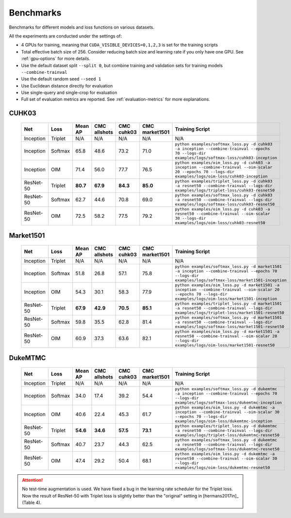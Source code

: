 ==========
Benchmarks
==========

Benchmarks for different models and loss functions on various datasets.

All the experiments are conducted under the settings of:

- 4 GPUs for training, meaning that ``CUDA_VISIBLE_DEVICES=0,1,2,3`` is set for the training scripts
- Total effective batch size of 256. Consider reducing batch size and learning rate if you only have one GPU. See :ref:`gpu-options` for more details.
- Use the default dataset split ``--split 0``, but combine training and validation sets for training models ``--combine-trainval``
- Use the default random seed ``--seed 1``
- Use Euclidean distance directly for evaluation
- Use single-query and single-crop for evaluation
- Full set of evaluation metrics are reported. See :ref:`evaluation-metrics` for more explanations.

.. _cuhk03-benchmark:

^^^^^^
CUHK03
^^^^^^

   ========= ============ ======== ============ ========== ============== ===============
   Net       Loss         Mean AP  CMC allshots CMC cuhk03 CMC market1501 Training Script
   ========= ============ ======== ============ ========== ============== ===============
   Inception Triplet      N/A      N/A          N/A        N/A            N/A
   Inception Softmax      65.8     48.6         73.2       71.0           ``python examples/softmax_loss.py -d cuhk03 -a inception --combine-trainval --epochs 70 --logs-dir examples/logs/softmax-loss/cuhk03-inception``
   Inception OIM          71.4     56.0         77.7       76.5           ``python examples/oim_loss.py -d cuhk03 -a inception --combine-trainval --oim-scalar 20 --epochs 70 --logs-dir examples/logs/oim-loss/cuhk03-inception``
   ResNet-50 Triplet      **80.7** **67.9**     **84.3**   **85.0**       ``python examples/triplet_loss.py -d cuhk03 -a resnet50 --combine-trainval --logs-dir examples/logs/triplet-loss/cuhk03-resnet50``
   ResNet-50 Softmax      62.7     44.6         70.8       69.0           ``python examples/softmax_loss.py -d cuhk03 -a resnet50 --combine-trainval --logs-dir examples/logs/softmax-loss/cuhk03-resnet50``
   ResNet-50 OIM          72.5     58.2         77.5       79.2           ``python examples/oim_loss.py -d cuhk03 -a resnet50 --combine-trainval --oim-scalar 30 --logs-dir examples/logs/oim-loss/cuhk03-resnet50``
   ========= ============ ======== ============ ========== ============== ===============

.. _market1501-benchmark:

^^^^^^^^^^
Market1501
^^^^^^^^^^

   ========= ============ ======== ============ ========== ============== ===============
   Net       Loss         Mean AP  CMC allshots CMC cuhk03 CMC market1501 Training Script
   ========= ============ ======== ============ ========== ============== ===============
   Inception Triplet      N/A      N/A          N/A        N/A            N/A
   Inception Softmax      51.8     26.8         57.1       75.8           ``python examples/softmax_loss.py -d market1501 -a inception --combine-trainval --epochs 70 --logs-dir examples/logs/softmax-loss/market1501-inception``
   Inception OIM          54.3     30.1         58.3       77.9           ``python examples/oim_loss.py -d market1501 -a inception --combine-trainval --oim-scalar 20 --epochs 70 --logs-dir examples/logs/oim-loss/market1501-inception``
   ResNet-50 Triplet      **67.9** **42.9**     **70.5**   **85.1**       ``python examples/triplet_loss.py -d market1501 -a resnet50 --combine-trainval --logs-dir examples/logs/triplet-loss/market1501-resnet50``
   ResNet-50 Softmax      59.8     35.5         62.8       81.4           ``python examples/softmax_loss.py -d market1501 -a resnet50 --combine-trainval --logs-dir examples/logs/softmax-loss/market1501-resnet50``
   ResNet-50 OIM          60.9     37.3         63.6       82.1           ``python examples/oim_loss.py -d market1501 -a resnet50 --combine-trainval --oim-scalar 20 --logs-dir examples/logs/oim-loss/market1501-resnet50``
   ========= ============ ======== ============ ========== ============== ===============

.. _dukemtmc-benchmark:

^^^^^^^^
DukeMTMC
^^^^^^^^

   ========= ============ ======== ============ ========== ============== ===============
   Net       Loss         Mean AP  CMC allshots CMC cuhk03 CMC market1501 Training Script
   ========= ============ ======== ============ ========== ============== ===============
   Inception Triplet      N/A      N/A          N/A        N/A            N/A
   Inception Softmax      34.0     17.4         39.2       54.4           ``python examples/softmax_loss.py -d dukemtmc -a inception --combine-trainval --epochs 70 --logs-dir examples/logs/softmax-loss/dukemtmc-inception``
   Inception OIM          40.6     22.4         45.3       61.7           ``python examples/oim_loss.py -d dukemtmc -a inception --combine-trainval --oim-scalar 30 --epochs 70 --logs-dir examples/logs/oim-loss/dukemtmc-inception``
   ResNet-50 Triplet      **54.6** **34.6**     **57.5**   **73.1**       ``python examples/triplet_loss.py -d dukemtmc -a resnet50 --combine-trainval --logs-dir examples/logs/triplet-loss/dukemtmc-resnet50``
   ResNet-50 Softmax      40.7     23.7         44.3       62.5           ``python examples/softmax_loss.py -d dukemtmc -a resnet50 --combine-trainval --logs-dir examples/logs/softmax-loss/dukemtmc-resnet50``
   ResNet-50 OIM          47.4     29.2         50.4       68.1           ``python examples/oim_loss.py -d dukemtmc -a resnet50 --combine-trainval --oim-scalar 30 --logs-dir examples/logs/oim-loss/dukemtmc-resnet50``
   ========= ============ ======== ============ ========== ============== ===============

.. ATTENTION::
   No test-time augmentation is used. We have fixed a bug in the learning rate
   scheduler for the Triplet loss. Now the result of ResNet-50 with Triplet loss
   is slightly better than the "original" setting in [hermans2017in]_ (Table 4).
